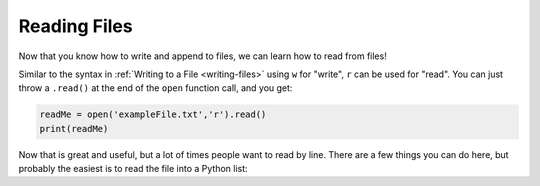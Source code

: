.. _reading-files:

=============
Reading Files
=============

Now that you know how to write and append to files, we can learn how
to read from files! 

Similar to the syntax in :ref:`Writing to a File <writing-files>` using ``w``
for "write", ``r`` can be used for "read". You can just throw a ``.read()``
at the end of the ``open`` function call, and you get:

.. code-block:: python

    readMe = open('exampleFile.txt','r').read()
    print(readMe)

Now that is great and useful, but a lot of times people want to read by line.
There are a few things you can do here, but probably the easiest is to read
the file into a Python list:

.. code-block:: python
    readMe = open('exampleFile.txt','r').readlines()
    print(readMe)
